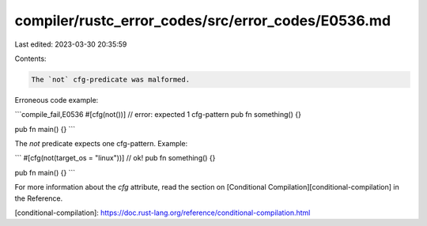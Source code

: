 compiler/rustc_error_codes/src/error_codes/E0536.md
===================================================

Last edited: 2023-03-30 20:35:59

Contents:

.. code-block:: md

    The `not` cfg-predicate was malformed.

Erroneous code example:

```compile_fail,E0536
#[cfg(not())] // error: expected 1 cfg-pattern
pub fn something() {}

pub fn main() {}
```

The `not` predicate expects one cfg-pattern. Example:

```
#[cfg(not(target_os = "linux"))] // ok!
pub fn something() {}

pub fn main() {}
```

For more information about the `cfg` attribute, read the section on
[Conditional Compilation][conditional-compilation] in the Reference.

[conditional-compilation]: https://doc.rust-lang.org/reference/conditional-compilation.html


